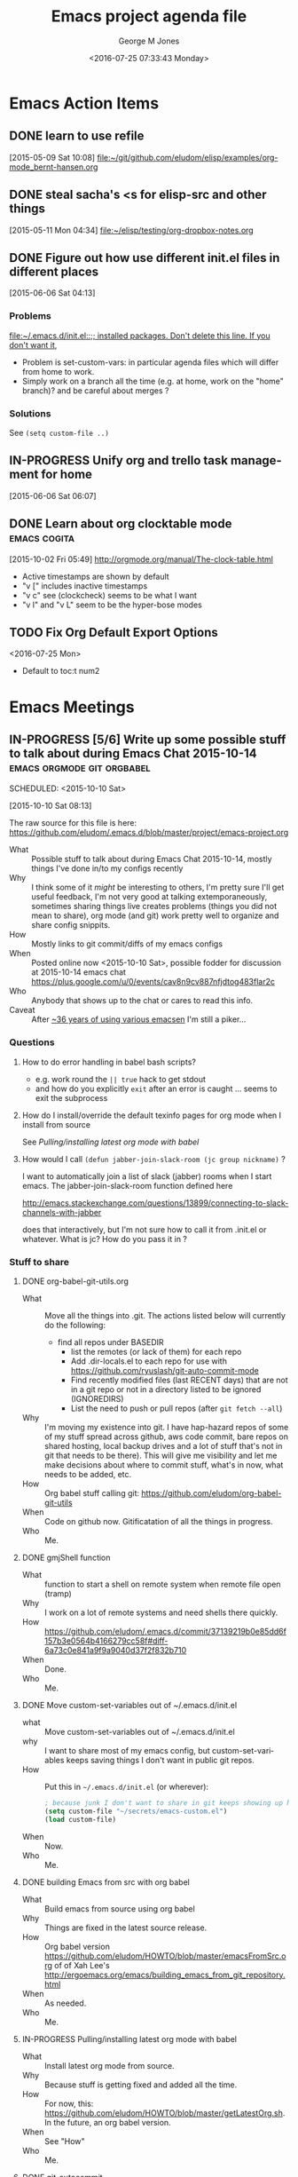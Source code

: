 #+OPTIONS: ':nil *:t -:t ::t <:t H:3 \n:nil ^:nil arch:headline
#+OPTIONS: author:t c:nil creator:nil d:(not "LOGBOOK") date:t e:t
#+OPTIONS: email:nil f:t inline:t num:3 p:nil pri:nil prop:nil
#+OPTIONS: stat:t tags:t tasks:t tex:t timestamp:t title:t toc:3
#+OPTIONS: todo:t |:t
#+TITLE: Emacs project agenda file
#+DATE: <2016-07-25 07:33:43 Monday>
#+AUTHOR: George M Jones
#+EMAIL: gmj@pobox.com
#+LANGUAGE: en
#+SELECT_TAGS: export
#+EXCLUDE_TAGS: noexport
#+CREATOR: Emacs 25.0.50.1 (Org mode 8.3beta)

* Emacs Action Items
** DONE learn to use refile
   :LOGBOOK:
   CLOCK: [2015-05-09 Sat 10:08]--[2015-05-09 Sat 10:08] =>  0:00
   :END:
   [2015-05-09 Sat 10:08]
 [[file:~/git/github.com/eludom/elisp/examples/org-mode_bernt-hansen.org]]
** DONE steal sacha's <s for elisp-src and other things
   :LOGBOOK:
   CLOCK: [2015-05-11 Mon 04:34]--[2015-05-11 Mon 04:35] =>  0:01
   :END:
 [2015-05-11 Mon 04:34]
 [[file:~/elisp/testing/org-dropbox-notes.org]]
** DONE Figure out how use different init.el files in different places
   :LOGBOOK:
   CLOCK: [2015-06-06 Sat 04:13]--[2015-06-06 Sat 04:17] =>  0:04
   :END:
   [2015-06-06 Sat 04:13]


*** Problems
   [[file:~/.emacs.d/init.el::;;%20installed%20packages.%20Don't%20delete%20this%20line.%20If%20you%20don't%20want%20it,][file:~/.emacs.d/init.el::;; installed packages. Don't delete this line. If you don't want it,]]
   - Problem is set-custom-vars: in particular agenda files which will
     differ from home to work.
   - Simply work on a branch all the time (e.g. at home, work on the
     "home" branch)? and be careful about merges ?
*** Solutions
    See =(setq custom-file ..)=

** IN-PROGRESS Unify org and trello task management for home
   :LOGBOOK:
   CLOCK: [2015-06-06 Sat 06:07]--[2015-06-06 Sat 06:07] =>  0:00
   :END:
   [2015-06-06 Sat 06:07]
** DONE Learn about org clocktable  mode		       :emacs:cogita:
   :LOGBOOK:
   CLOCK: [2015-10-02 Fri 05:55]--[2015-10-02 Fri 06:21] =>  0:26
   CLOCK: [2015-10-02 Fri 05:34]--[2015-10-02 Fri 05:53] =>  0:19
   :END:
   [2015-10-02 Fri 05:49]
   http://orgmode.org/manual/The-clock-table.html
   - Active timestamps are shown by default
   - "v [" includes inactive timestamps
   - "v c" see (clockcheck) seems to be what I want
   - "v l" and "v L" seem to be the hyper-bose modes

** TODO Fix Org Default Export Options
   <2016-07-25 Mon>
  - Default to toc:t num2

* Emacs Meetings
** IN-PROGRESS [5/6] Write up some possible stuff to talk about during Emacs Chat 2015-10-14 :emacs:orgmode:git:orgbabel:
   :PROPERTIES:
   :BLOG:     rawfoo
   :CATEGORY:     emacs
   :ID:       o2b:843e9cf3-0fb0-448e-b1ab-6852b0a8ec53
   :POSTID:   156
   :END:
   SCHEDULED: <2015-10-10 Sat>
   :LOGBOOK:
   CLOCK: [2015-10-10 Sat 08:13]--[2015-10-10 Sat 08:18] =>  0:05
   :END:
   [2015-10-10 Sat 08:13]

   The raw source for this file is here: https://github.com/eludom/.emacs.d/blob/master/project/emacs-project.org

   - What :: Possible stuff to talk about during Emacs Chat
        2015-10-14, mostly things I've done in/to my configs recently
   - Why :: I think some of it /might/ be interesting to others, I'm
        pretty sure I'll get useful feedback, I'm not very good at
        talking extemporaneously, sometimes sharing things live
        creates problems (things you did not mean to share), org mode
        (and git) work pretty well to organize and share config
        snippits.
   - How :: Mostly links to git commit/diffs of my emacs configs
   - When :: Posted online now <2015-10-10 Sat>, possible fodder for
        discussion at 2015-10-14 emacs chat
        https://plus.google.com/u/0/events/cav8n9cv887nfjdtog483flar2c
   - Who :: Anybody that shows up to the chat or cares to read this info.
   - Caveat :: After [[https://usefulfoo.wordpress.com/2014/10/17/of-keys-and-trees/][~36 years of using various emacsen]] I'm still a piker...

*** Questions
**** How to do error handling in babel bash scripts?
     - e.g. work round the =|| true= hack to get stdout
     - and how do you explicitly =exit= after an error is caught
       ... seems to exit the subprocess
**** How do I install/override the default texinfo pages for org mode when I install from source
     See [[*Pulling/installing latest org mode with babel][Pulling/installing latest org mode with babel]]
     
**** How would I call =(defun jabber-join-slack-room (jc group nickname)= ?


    I want to automatically join a list of slack (jabber) rooms when I
    start emacs.  The jabber-join-slack-room  function defined here

       http://emacs.stackexchange.com/questions/13899/connecting-to-slack-channels-with-jabber

    does that interactively, but I'm not sure how to call it from
    .init.el or whatever.   What is jc?  How do you pass it in ?



*** Stuff to share
**** DONE org-babel-git-utils.org
     - What :: Move all the things into .git.   The actions listed
          below will currently do the following:
	  + find all repos under BASEDIR
          + list the remotes (or lack of them) for each repo
          + Add .dir-locals.el to each repo for use with https://github.com/ryuslash/git-auto-commit-mode
          + Find recently modified files (last RECENT days) that are not in a
            git repo or not in a directory listed to be ignored (IGNOREDIRS)
          + List the need to push or pull repos (after =git fetch --all=)
     - Why :: I'm moving my existence into git.  I have hap-hazard
          repos of some of my stuff spread across github, aws code
          commit, bare repos on shared hosting, local backup drives and
          a lot of stuff that's not in git that needs to be there).
          This will give me visibility and let me make decisions about
          where to commit stuff, what's in now, what needs to be added, etc.
     - How :: Org babel stuff calling git: https://github.com/eludom/org-babel-git-utils
     - When :: Code on github now.  Gitificatation of all the things in progress.
     - Who ::  Me.
    
**** DONE gmjShell function

     - What :: function to start a shell on remote system when remote file open (tramp)
     - Why :: I work on a lot of remote systems and need shells there quickly.
     - How :: https://github.com/eludom/.emacs.d/commit/37139219b0e85dd6f157b3e0564b4166279cc58f#diff-6a73c0e841a9f9a9040d37f2f832b710
     - When :: Done.
     - Who ::  Me.
    
**** DONE Move custom-set-variables out of ~/.emacs.d/init.el
     - what :: Move custom-set-variables out of ~/.emacs.d/init.el
     - why :: I want to share most of my emacs config, but
          custom-set-variables keeps saving things I don't want in
          public git repos.
     - How :: Put this in =~/.emacs.d/init.el= (or wherever):
	  #+begin_src emacs-lisp
	  ; because junk I don't want to share in git keeps showing up here
	  (setq custom-file "~/secrets/emacs-custom.el")
	  (load custom-file)
    	  #+end_src
     - When :: Now.
     - Who ::  Me.
**** DONE building Emacs from src with org babel
     - What :: Build emacs from source using org babel
     - Why :: Things are fixed in the latest source release.
     - How :: Org babel version
          https://github.com/eludom/HOWTO/blob/master/emacsFromSrc.org
          of of Xah Lee's http://ergoemacs.org/emacs/building_emacs_from_git_repository.html 
     - When :: As needed.
     - Who ::  Me.
**** IN-PROGRESS Pulling/installing latest org mode with babel
     - What :: Install latest org mode from source.
     - Why :: Because stuff is getting fixed and added all the time.
     - How :: For now, this:
          https://github.com/eludom/HOWTO/blob/master/getLatestOrg.sh.
          In the future, an org babel version.
     - When :: See "How"
     - Who ::  Me.
**** DONE git-autocommit
     - What :: Make every save a git commit because, really, what
          changes should NOT be saved?
     - Why :: Lightning talk from SF Emacs conference mentioned it.
          Thought it sounded like a good idea.
     - How :: Do this:
	  + Install git-auto-commit-mode
	  + Add =.dir-locals.el= with this =((nil . ((eval
            git-auto-commit-mode 1))))= in it to directories you want
            to autocommit

	  + Consider adding the following or similar to your .init.el
            (or org startup):

	    #+begin_example
	   (setq gac-automatically-push-p t)
	   (setq gac-ask-for-summary-p t)
	   (add-hook 'certain-hook 'git-auto-commit-mode)
	   (setq enable-remote-dir-locals t)
	   #+end_example

	   See [[http://chris.beams.io/posts/git-commit/][How to Write a Git Commit Message]] for great advice on
           writing commit messages.

	   In truth, after several days of using it, I'm not sure.  I
           save far to often for trivial reasons (like 30 years of
           muscle memory and paranoia telling me I must hit ^X^S every
           few seconds).

	   The git commit/log model seems to be geared around each
           commit being a minimally useful improvement that can be
           described briefly and thoughtfully. Autosave does not play
           into that model.
 
	   The source is here
           https://github.com/ryuslash/git-auto-commit-mode and,
           tellingly, the [[https://github.com/ryuslash/git-auto-commit-mode/commits/master][commit history]] looks like it was done
           thoughtfully.

    - When :: Every save.  
    - Who ::  Me.

* Emacs Info
